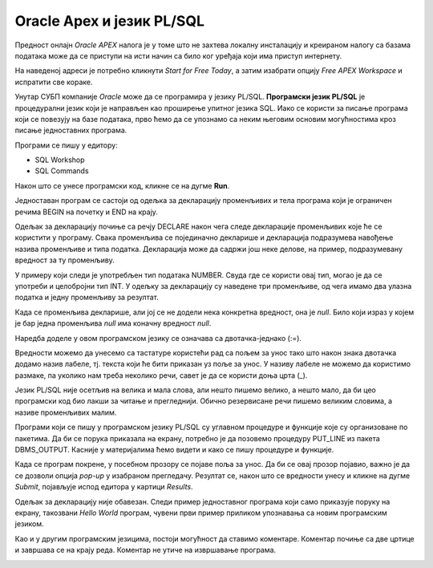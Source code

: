 Oracle Apex и језик PL/SQL
==========================

.. suggestionnote::

    Многи велики информациони системи у свету користе систем за управљање базама података компаније Oracle. Један од начина да се упознамо са овом технологијом је у **онлајн окружењу Oracle APEX.** 

    За потребе учења, а након прихватања услова употребе, може бесплатно да се креира онлајн налог на следећој адреси:

    https://apex.oracle.com/en/

    Унутар овог СУБП-a можемо да пишемо програме користећи **програмски језик PL/SQL.** Упознаћемо се прво са основама овог програмског језика да бисмо касније могли да пишемо програме који се повезују на базе података. 

Предност онлајн *Oracle APEX* налога је у томе што не захтева локалну инсталацију и креираном налогу са базама података може да се приступи на исти начин са било ког уређаја који има приступ интернету. 

На наведеној адреси је потребно кликнути *Start for Free Today*, а затим изабрати опцију *Free APEX Workspace* и испратити све кораке.

.. infonote::

    НАПОМЕНА: Изглед сајта, поједини кораци и називи, као и код других ИКТ алата, могу да се временом промене, али су углавном најважније опције увек присутне и доступне.   

Унутар СУБП компаније *Oracle* може да се програмира у језику PL/SQL. **Програмски језик PL/SQL** је процедурални језик који је направљен као проширење упитног језика SQL. Иако се користи за писање програма који се повезују на базе података, прво ћемо да се упознамо са неким његовим основим могућностима кроз писање једноставних програма. 

Програми се пишу у едитору:  

- SQL Workshop
- SQL Commands

.. image:: ../../_images/slika_61a.jpg
   :width: 600
   :align: center

Након што се унесе програмски код, кликне се на дугме **Run**. 

Једноставан програм се састоји од одељка за декларацију променљивих и тела програма који је ограничен речима BEGIN на почетку и END на крају.

Одељак за декларацију почиње са речју DECLARE након чега следе декларације променљивих које ће се користити у програму. Свака променљива се појединачно декларише и декларација подразумева навођење назива променљиве и типа податка. Декларација може да садржи још неке делове, на пример, подразумевану вредност за ту променљиву. 

У примеру који следи је употребљен тип података NUMBER. Свуда где се користи овај тип, могао је да се употреби и целобројни тип INT. У одељку за декларацију су наведене три променљиве, од чега имамо два улазна податка и једну променљиву за резултат.

Када се променљива декларише, али јој се не додели нека конкретна вредност, она је *null*. Било који израз у којем је бар једна променљива *null* има коначну вредност *null*. 

Наредба доделе у овом програмском језику се означава са двотачка-једнако (:=).

Вредности можемо да унесемо са тастатуре користећи рад са пољем за унос тако што након знака двотачка додамо назив лабеле, тј. текста који ће бити приказан уз поље за унос. У називу лабеле не можемо да користимо размаке, па уколико нам треба неколико речи, савет је да се користи доња црта (_). 

Језик PL/SQL није осетљив на велика и мала слова, али нешто пишемо велико, а нешто мало, да би цео програмски код био лакши за читање и прегледнији. Обично резервисане речи пишемо великим словима, а називе променљивих малим. 

Програми који се пишу у програмском језику PL/SQL су углавном процедуре и функције које су организоване по пакетима. Да би се порука приказала на екрану, потребно је да позовемо процедуру PUT_LINE из пакета DBMS_OUTPUT. Касније у материјалима ћемо видети и како се пишу процедуре и функције. 

Када се програм покрене, у посебном прозору се појаве поља за унос. Да би се овај прозор појавио, важно је да се дозволи опција *pop-up* у изабраном прегледачу. Резултат се, након што се вредности унесу и кликне на дугме *Submit*, појављује испод едитора у картици *Results*. 

.. image:: ../../_images/slika_61b.jpg
   :width: 600
   :align: center

Одељак за декларацију није обавезан. Следи пример једноставног програма који само приказује поруку на екрану, такозвани *Hello World* програм, чувени први пример приликом упознавања са новим програмским језиком. 

.. image:: ../../_images/slika_61c.jpg
   :width: 600
   :align: center

Као и у другим програмским језицима, постоји могућност да ставимо коментаре. Коментар почиње са две цртице и завршава се на крају реда. Коментар не утиче на извршавање програма. 

.. image:: ../../_images/slika_61d.jpg
   :width: 300
   :align: center